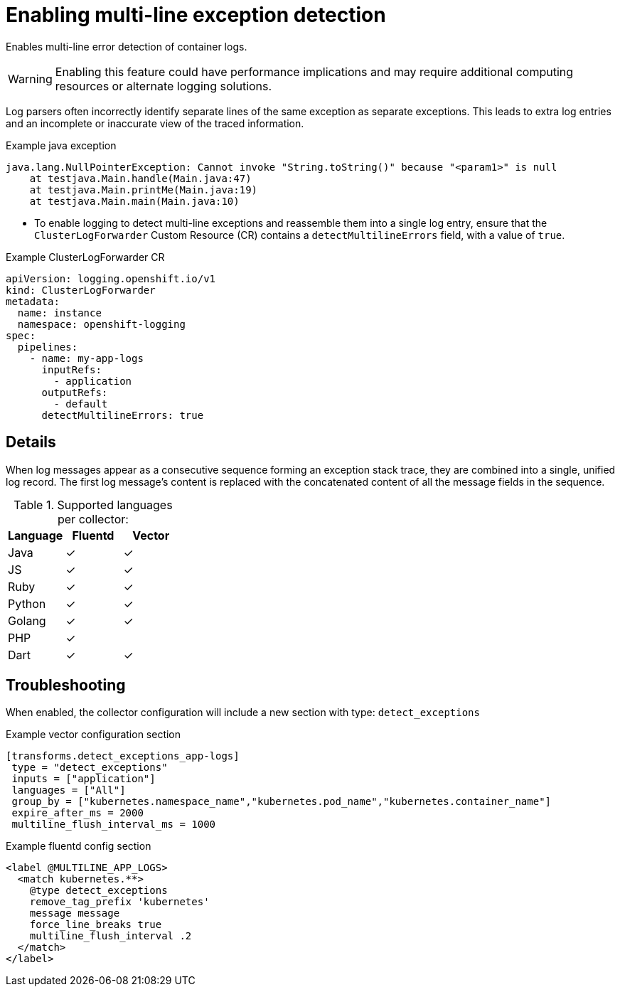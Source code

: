 // Module included in the following assemblies:
//
:_content-type: PROCEDURE
[id="logging-multiline-except_{context}"]
= Enabling multi-line exception detection

Enables multi-line error detection of container logs.

[WARNING]
====
Enabling this feature could have performance implications and may require additional computing resources or alternate logging solutions.
====

Log parsers often incorrectly identify separate lines of the same exception as separate exceptions. This leads to extra log entries and an incomplete or inaccurate view of the traced information.

.Example java exception
[,text]
----
java.lang.NullPointerException: Cannot invoke "String.toString()" because "<param1>" is null
    at testjava.Main.handle(Main.java:47)
    at testjava.Main.printMe(Main.java:19)
    at testjava.Main.main(Main.java:10)
----

* To enable logging to detect multi-line exceptions and reassemble them into a single log entry, ensure that the `ClusterLogForwarder` Custom Resource (CR) contains a `detectMultilineErrors` field, with a value of `true`.


.Example ClusterLogForwarder CR
[source,yaml]
----
apiVersion: logging.openshift.io/v1
kind: ClusterLogForwarder
metadata:
  name: instance
  namespace: openshift-logging
spec:
  pipelines:
    - name: my-app-logs
      inputRefs:
        - application
      outputRefs:
        - default
      detectMultilineErrors: true
----

== Details
When log messages appear as a consecutive sequence forming an exception stack trace, they are combined into a single, unified log record. The first log message's content is replaced with the concatenated content of all the message fields in the sequence.

.Supported languages per collector:
|===
|Language | Fluentd | Vector

|Java | ✓ | ✓
|JS | ✓ | ✓
|Ruby | ✓ | ✓
|Python | ✓ | ✓
|Golang | ✓ | ✓
|PHP | ✓ |
|Dart | ✓ | ✓
|===

== Troubleshooting
When enabled, the collector configuration will include a new section with type: `detect_exceptions`

.Example vector configuration section
----
[transforms.detect_exceptions_app-logs]
 type = "detect_exceptions"
 inputs = ["application"]
 languages = ["All"]
 group_by = ["kubernetes.namespace_name","kubernetes.pod_name","kubernetes.container_name"]
 expire_after_ms = 2000
 multiline_flush_interval_ms = 1000
----

.Example fluentd config section
----
<label @MULTILINE_APP_LOGS>
  <match kubernetes.**>
    @type detect_exceptions
    remove_tag_prefix 'kubernetes'
    message message
    force_line_breaks true
    multiline_flush_interval .2
  </match>
</label>

----
